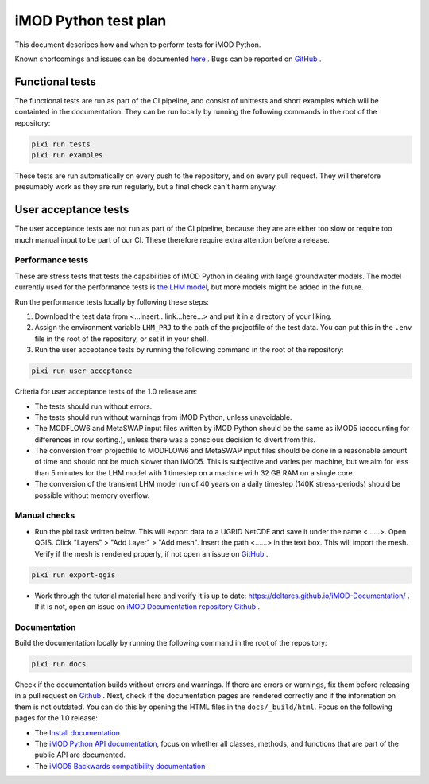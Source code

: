 iMOD Python test plan
=====================

This document describes how and when to perform tests for iMOD Python.

Known shortcomings and issues can be documented `here
<https://deltares.github.io/imod-python/faq/known-issues.html>`_ . Bugs can be
reported on `GitHub <https://github.com/Deltares/imod-python/issues>`_ .

Functional tests
----------------

The functional tests are run as part of the CI pipeline, and consist of
unittests and short examples which will be containted in the documentation. They
can be run locally by running the following commands in the root of the
repository:

.. code-block:: console

  pixi run tests
  pixi run examples

These tests are run automatically on every push to the repository, and on every
pull request. They will therefore presumably work as they are run regularly, but
a final check can't harm anyway.

User acceptance tests
---------------------

The user acceptance tests are not run as part of the CI pipeline, because they
are are either too slow or require too much manual input to be part of our CI.
These therefore require extra attention before a release.

Performance tests
*****************

These are stress tests that tests the capabilities of iMOD Python in dealing
with large groundwater models. The model currently used for the performance
tests is `the LHM model <https://nhi.nu/modellen/lhm/>`_, but more models might
be added in the future.

Run the performance tests locally by following these steps:

1. Download the test data from <...insert...link...here...> and put it in a
   directory of your liking.
2. Assign the environment variable ``LHM_PRJ`` to the path of the projectfile
   of the test data. You can put this in the ``.env`` file in the root of the
   repository, or set it in your shell.
3. Run the user acceptance tests by running the following command in the root 
   of the repository:

.. code-block:: console

  pixi run user_acceptance

Criteria for user acceptance tests of the 1.0 release are:

* The tests should run without errors.
* The tests should run without warnings from iMOD Python, unless unavoidable.
* The MODFLOW6 and MetaSWAP input files written by iMOD Python should be the
  same as iMOD5 (accounting for differences in row sorting.), unless there was a
  conscious decision to divert from this.
* The conversion from projectfile to MODFLOW6 and MetaSWAP input files should be
  done in a reasonable amount of time and should not be much slower than iMOD5.
  This is subjective and varies per machine, but we aim for less than 5 minutes
  for the LHM model with 1 timestep on a machine with 32 GB RAM on a single
  core.
* The conversion of the transient LHM model run of 40 years on a daily timestep
  (140K stress-periods) should be possible without memory overflow.

Manual checks
*************

- Run the pixi task written below. This will export data to a UGRID NetCDF and
  save it under the name <......>. Open QGIS. Click "Layers" > "Add Layer" >
  "Add mesh". Insert the path <......> in the text box. This will import the
  mesh. Verify if the mesh is rendered properly, if not open an issue on `GitHub
  <https://github.com/Deltares/imod-python/issues>`_ .
  
.. code-block:: console

  pixi run export-qgis

- Work through the tutorial material here and verify it is up to date:
  https://deltares.github.io/iMOD-Documentation/ . If it is not, open an issue
  on `iMOD Documentation repository Github
  <https://github.com/Deltares/iMOD-Documentation/issues>`_ .

Documentation
*************

Build the documentation locally by running the following command in the root of
the repository:

.. code-block:: console

  pixi run docs

Check if the documentation builds without errors and warnings. If there are
errors or warnings, fix them before releasing in a pull request on `Github
<https://github.com/Deltares/imod-python/pulls>`_ . Next, check if the
documentation pages are rendered correctly and if the information on them is not
outdated. You can do this by opening the HTML files in the ``docs/_build/html``.
Focus on the following pages for the 1.0 release:

- The `Install documentation <https://deltares.github.io/imod-python/installation/>`_
- The `iMOD Python API documentation
  <https://deltares.github.io/imod-python/api/>`_, focus on whether all classes,
  methods, and functions that are part of the public API are documented.
- The `iMOD5 Backwards compatibility documentation <faq/imod5_backwards_compatibility.html>`_
